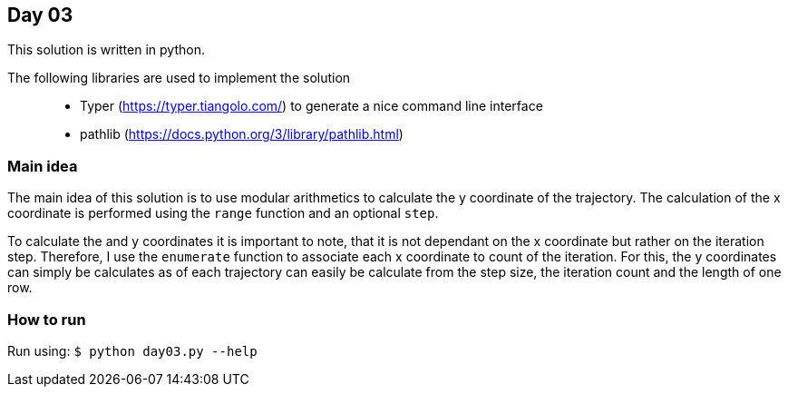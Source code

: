 == Day 03

This solution is written in python.

The following libraries are used to implement the solution::
* Typer (https://typer.tiangolo.com/) to generate a nice command line interface
* pathlib (https://docs.python.org/3/library/pathlib.html)

=== Main idea

The main idea of this solution is to use modular arithmetics to calculate the
y coordinate of the trajectory. The calculation of the x coordinate is performed
using the `range` function and an optional `step`. 

To calculate the and y coordinates it is important to note, that it is not dependant 
on the x coordinate but rather on the iteration step. Therefore, I use 
the `enumerate` function to associate each x coordinate to count of the iteration.
For this, the y coordinates can simply be calculates as 
of each trajectory can easily be calculate from the step size, the iteration count and
the length of one row.

=== How to run

Run using:
`$ python day03.py --help`
